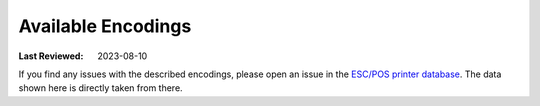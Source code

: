 Available Encodings
-------------------
:Last Reviewed: 2023-08-10

If you find any issues with the described encodings,
please open an issue in the
`ESC/POS printer database <https://github.com/receipt-print-hq/escpos-printer-db>`_.
The data shown here is directly taken from there.

.. datatemplate:json:: ../../capabilities-data/dist/capabilities.json
   :template: capabilities-template-encoding.jinja
